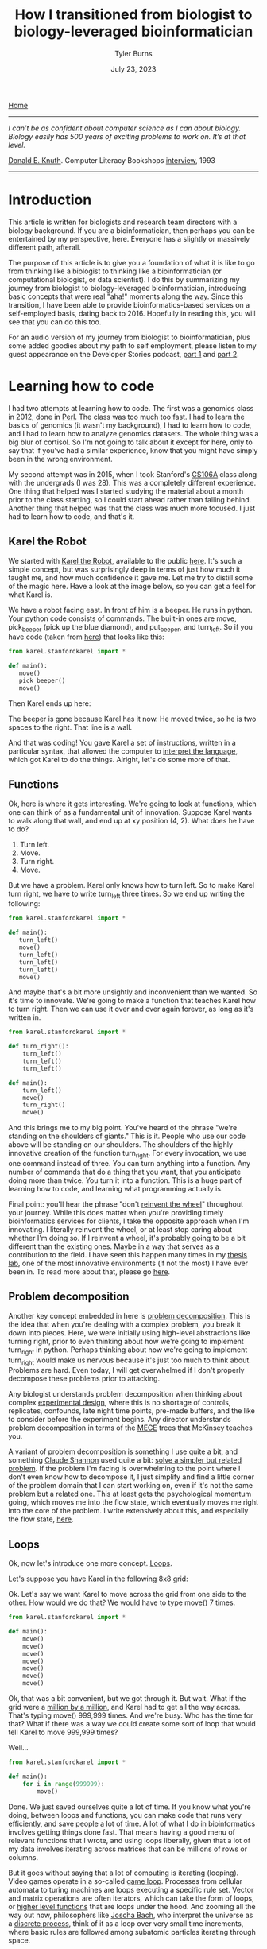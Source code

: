 #+Title: How I transitioned from biologist to biology-leveraged bioinformatician
#+Author: Tyler Burns
#+Date: July 23, 2023

[[./index.html][Home]]

-----
/I can’t be as confident about computer science as I can about biology. Biology easily has 500 years of exciting problems to work on. It’s at that level./

[[https://en.wikipedia.org/wiki/Donald_Knuth][Donald E. Knuth]]. Computer Literacy Bookshops [[http://www.literateprogramming.com/clb93.html][interview]], 1993
-----

* Introduction

This article is written for biologists and research team directors with a biology background. If you are a bioinformatician, then perhaps you can be entertained by my perspective, here. Everyone has a slightly or massively different path, afterall.

The purpose of this article is to give you a foundation of what it is like to go from thinking like a biologist to thinking like a bioinformatician (or computational biologist, or data scientist). I do this by summarizing my journey from biologist to biology-leveraged bioinformatician, introducing basic concepts that were real "aha!" moments along the way. Since this transition, I have been able to provide bioinformatics-based services on a self-employed basis, dating back to 2016. Hopefully in reading this, you will see that you can do this too.

For an audio version of my journey from biologist to bioinformatician, plus some added goodies about my path to self employment, please listen to my guest appearance on the Developer Stories podcast, [[https://rseng.github.io/devstories/2023/tyler-burns-part-1/][part 1]] and [[https://rseng.github.io/devstories/2023/tyler-burns-part-2/][part 2]].

* Learning how to code

I had two attempts at learning how to code. The first was a genomics class in 2012, done in [[https://xkcd.com/224/][Perl]]. The class was too much too fast. I had to learn the basics of genomics (it wasn't my background), I had to learn how to code, and I had to learn how to analyze genomics datasets. The whole thing was a big blur of cortisol. So I'm not going to talk about it except for here, only to say that if you've had a similar experience, know that you might have simply been in the wrong environment.

My second attempt was in 2015, when I took Stanford's [[https://web.stanford.edu/class/cs106a/][CS106A]] class along with the undergrads (I was 28). This was a completely different experience. One thing that helped was I started studying the material about a month prior to the class starting, so I could start ahead rather than falling behind. Another thing that helped was that the class was much more focused. I just had to learn how to code, and that's it.

** Karel the Robot

We started with [[https://en.wikipedia.org/wiki/Karel_(programming_language)][Karel the Robot]], available to the public [[https://compedu.stanford.edu/karel-reader/docs/python/en/chapter1.html][here]]. It's such a simple concept, but was surprisingly deep in terms of just how much it taught me, and how much confidence it gave me. Let me try to distill some of the magic here. Have a look at the image below, so you can get a feel for what Karel is.

#+attr_html: :width 500px
[[file:images/karel1.png]]

We have a robot facing east. In front of him is a beeper. He runs in python. Your python code consists of commands. The built-in ones are move, pick_beeper (pick up the blue diamond), and put_beeper, and turn_left. So if you have code (taken from [[https://compedu.stanford.edu/karel-reader/docs/python/en/chapter2.html][here]]) that looks like this:

#+begin_src python
from karel.stanfordkarel import *

def main():
   move()
   pick_beeper()
   move()
#+end_src

Then Karel ends up here:

#+attr_html: :width 500px
[[file:images/karel2.png]]

The beeper is gone because Karel has it now. He moved twice, so he is two spaces to the right. That line is a wall.

And that was coding! You gave Karel a set of instructions, written in a particular syntax, that allowed the computer to [[https://en.wikipedia.org/wiki/Interpreter_(computing)][interpret the language]], which got Karel to do the things. Alright, let's do some more of that.

** Functions

Ok, here is where it gets interesting. We're going to look at functions, which one can think of as a fundamental unit of innovation. Suppose Karel wants to walk along that wall, and end up at xy position (4, 2). What does he have to do?

1. Turn left.
2. Move.
3. Turn right.
4. Move.

But we have a problem. Karel only knows how to turn left. So to make Karel turn right, we have to write turn_left three times. So we end up writing the following:

#+begin_src python
from karel.stanfordkarel import *

def main():
   turn_left()
   move()
   turn_left()
   turn_left()
   turn_left()
   move()
#+end_src

And maybe that's a bit more unsightly and inconvenient than we wanted. So it's time to innovate. We're going to make a function that teaches Karel how to turn right. Then we can use it over and over again forever, as long as it's written in.

#+begin_src python
from karel.stanfordkarel import *

def turn_right():
    turn_left()
    turn_left()
    turn_left()

def main():
    turn_left()
    move()
    turn_right()
    move()
#+end_src

And this brings me to my big point. You've heard of the phrase "we're standing on the shoulders of giants." This is it. People who use our code above will be standing on our shoulders. The shoulders of the highly innovative creation of the function turn_right. For every invocation, we use one command instead of three. You can turn anything into a function. Any number of commands that do a thing that you want, that you anticipate doing more than twice. You turn it into a function. This is a huge part of learning how to code, and learning what programming actually is.

Final point: you'll hear the phrase "don't [[https://en.wikipedia.org/wiki/Reinventing_the_wheel][reinvent the wheel]]" throughout your journey. While this does matter when you're providing timely bioinformatics services for clients, I take the opposite approach when I'm innovating. I literally reinvent the wheel, or at least stop caring about whether I'm doing so. If I reinvent a wheel, it's probably going to be a bit different than the existing ones. Maybe in a way that serves as a contribution to the field. I have seen this happen many times in my [[http://web.stanford.edu/group/nolan/][thesis lab]], one of the most innovative environments (if not the most) I have ever been in. To read more about that, please go [[https://tjburns08.github.io/how_to_solve_problems.html][here]].

** Problem decomposition

Another key concept embedded in here is [[https://en.wikipedia.org/wiki/Decomposition_(computer_science)][problem decomposition]]. This is the idea that when you're dealing with a complex problem, you break it down into pieces. Here, we were initially using high-level abstractions like turning right, prior to even thinking about how we're going to implement turn_right in python. Perhaps thinking about how we're going to implement turn_right would make us nervous because it's just too much to think about. Problems are hard. Even today, I will get overwhelmed if I don't properly decompose these problems prior to attacking.

Any biologist understands problem decomposition when thinking about complex [[https://en.wikipedia.org/wiki/Design_of_experiments][experimental design]], where this is no shortage of controls, replicates, confounds, late night time points, pre-made buffers, and the like to consider before the experiment begins. Any director understands problem decomposition in terms of the [[https://www.mbacrystalball.com/blog/strategy/mece-framework/][MECE]] trees that McKinsey teaches you.

A variant of problem decomposition is something I use quite a bit, and something [[https://en.wikipedia.org/wiki/Claude_Shannon][Claude Shannon]] used quite a bit: [[https://www.youtube.com/watch?v=neA0NJNUEfM][solve a simpler but related problem]]. If the problem I'm facing is overwhelming to the point where I don't even know how to decompose it, I just simplify and find a little corner of the problem domain that I can start working on, even if it's not the same problem but a related one. This at least gets the psychological momentum going, which moves me into the flow state, which eventually moves me right into the core of the problem. I write extensively about this, and especially the flow state, [[https://tjburns08.github.io/tao_of_problem_solving.html][here]].

** Loops

Ok, now let's introduce one more concept. [[https://en.wikipedia.org/wiki/Control_flow#Loops][Loops]].

Let's suppose you have Karel in the following 8x8 grid:

#+attr_html: :width 500px
[[file:images/karel4.png]]

Ok. Let's say we want Karel to move across the grid from one side to the other. How would we do that? We would have to type move() 7 times.

#+begin_src python
from karel.stanfordkarel import *

def main():
    move()
    move()
    move()
    move()
    move()
    move()
    move()
#+end_src

Ok, that was a bit convenient, but we got through it. But wait. What if the grid were a [[https://en.wikipedia.org/wiki/Hashlife][million by a million]], and Karel had to get all the way across. That's typing move() 999,999 times. And we're busy. Who has the time for that? What if there was a way we could create some sort of loop that would tell Karel to move 999,999 times?

Well...

#+begin_src python
from karel.stanfordkarel import *

def main():
    for i in range(999999):
        move()
#+end_src

Done. We just saved ourselves quite a lot of time. If you know what you're doing, between loops and functions, you can make code that runs very efficiently, and save people a lot of time. A lot of what I do in bioinformatics involves getting things done fast. That means having a good menu of relevant functions that I wrote, and using loops liberally, given that a lot of my data involves iterating across matrices that can be millions of rows or columns.

But it goes without saying that a lot of computing is iterating (looping). Video games operate in a so-called [[https://en.wikipedia.org/wiki/Video_game_programming][game loop]]. Processes from cellular automata to turing machines are loops executing a specific rule set. Vector and matrix operations are often iterators, which can take the form of loops, or [[http://adv-r.had.co.nz/Functionals.html][higher level functions]] that are loops under the hood. And zooming all the way out now, philosophers like [[https://www.youtube.com/watch?v=P-2P3MSZrBM][Joscha Bach]], who interpret the universe as a [[https://en.wikipedia.org/wiki/Digital_physics][discrete process]], think of it as a loop over very small time increments, where basic rules are followed among subatomic particles iterating through space.

Ok, I'll stop here, as going further is beside the point (as much as I'd enjoy doing so). What matters is you're giving the computer a menu of instructions. The computer will inerpret what you do literally. When things are inconvenient, you create new functions or use things like loops to allow fewer lines of code to do more things.

I encourage you to play around with Karel the Robot. I did so for 3 weeks in CS106A, and I had the foundation to get through the rest of the class without hitting any fundamental road blocks. Because all the building blocks were there for me to build off of. It was a huge time commitment, but it was more than doable. It was immensely enjoyable and empowering. It's hard to describe the feeling of being able to literaly program anything you want on the computer, and having the confidence that you could learn whatever you don't know, to get the thing done. The digital world becomes your oyster.

** On languages

I remember having the misconception that after learning my first programming language, the next one would be just as hard and take just as long. This is not true. When you learn python, learning R will simply be a matter of learning the syntax and learning the specific quirks of the language itself. This is because within python, and within Karel, you will have learned many of the core concepts in computer science. These concepts are used in every language, in higher and lower level abstractions. It will be work to learn a new programming language, but it won't be like learning German after learning Spanish (I speak from literal experience).

The next section, on mass cytometry analysis, initially involved [[https://en.wikipedia.org/wiki/MATLAB][MATLAB]], and then moved more toward [[https://en.wikipedia.org/wiki/R_(programming_language)][R]]. But if you know python, you'd be able to at least read the code and get what's going on. And on that note: please write code as if others are going to read it when you're not there. This will save many people headache down the line, including future version of yourself reading code you wrote however many years ago

* Mass cytometry and the first principles of bioinformatics

Let's talk about [[https://en.wikipedia.org/wiki/Mass_cytometry][mass cytometry]], also known as CyTOF. This was a tool developed in the late 2000s by Scott Tanner at University of Toronto, but whose potential was fully realized by [[https://www.youtube.com/watch?v=uTCc2-1tbBQ][Garry Nolan]], my thesis advisor. The landmark [[https://pubmed.ncbi.nlm.nih.gov/21551058/][mass cytometry for immunology]] paper came out in 2011, and I joined the lab in 2012. The technology was still new, and there were no best practices for analyzing this type of data in biology aside from those developed by the lab and its collaborators.

What does this /feel/ like? It felt like the world was our oyster. Whatever it is, try it! Imagine that all the stuff you do with Karel the Robot above is completely new, and you're one of the few people in the world who have played around with Karel the Robot, and all the stuff you do with Karel is highly relevant to BioPharma. What would you do in such an environment?

Try things!

Unlike single-cell sequencing frameworks like [[https://satijalab.org/seurat/][Seurat]], we were dealing with the raw data matrices. A typical CyTOF dataset was not a high-level object. It looked something like this:

#+attr_html: :width 800px
[[file:images/cytof_matrix.png]]

Somehow, this had to get converted into something that was human-readable. One of the critical aspects of CyTOF analysis back then, that still shows now, is that it was highly visual. Why? One reason is because data visualization allows bioinformaticians and biologists to properly communicate, and for scientists to properly [[https://www.youtube.com/watch?v=7Rt8sgt7gNE][communicate with non-scientists]]. Another reason is visualizing everything provides plenty of opportunity to run sanity checks. Does the output make sense?

Biologists, this is where [[https://www.youtube.com/watch?v=AVsfIU3zpvM&t=210s][you will shine]]. CyTOF then and now, along with single-cell sequencing and high-dimensional imaging datasets that are taking off now, require the eyes of people who know biology deeply. Let me show you what I mean.

If we roll the clock back to 2011, one of the images that arguably sold the immunology community on the utility of CyTOF was this:

#+attr_html: :width 800px
[[file:images/spade_trees.png]]

Ok, let's unpack what this is. This is mouse bone marrow data run through what is called SPADE, and it's from [[https://www.nature.com/articles/nbt.1991][this paper]], from a collaboration between the labs of Garry Nolan and Sylvia Plevritis (one of my thesis committee members and an awesome person).

The spots you're seeing are so-called "clusters." These are clumps of cells that are grouped together. Then these clusters are strung together algorithmically into what's called a [[https://en.wikipedia.org/wiki/Minimum_spanning_tree][minimum spanning tree]]. Ok, but putting our biology hats on, what we see is a classic [[https://en.wikipedia.org/wiki/Haematopoiesis][hematopoietic tree]]. But this data was constructed algorithmically, using CyTOF bone marrow data as input. There was no biologist building the tree.

In other words, the right algorithm applied to the right data from the right technology was able to recapitulate decades of research in a single go. Contrary to popular belief, Garry Nolan didn't "invent" the CyTOF. Rather, he had the acumen to see that such a technology and the proper data analysis would be able to have such an impact on the immunology community. This was borne, at least in part, out of having both a deep immunology background and a deep bioinformatics background, along with the drive to take action. In other words, I think you can develop this acumen too, and this is a large part of my motivation to write this article for all of you.

Acumen and all, you can imagine what was going through the minds of the immunologists at the major cytometry conference CYTO 2012 in Leipzig, Germany (I was in the audience) when Garry, the keynote speaker, was showing these images to a packed audience. What will this reveal about immunological diseases? Cancer? What will it show with /my/ stuff? The future was full of possibility[1].

Again, it was so new that literally you could do anything with it, and it would be new. On the bioinformatics side, there were no R and python CyTOF libraries or any of that. Just the bioinformaticians (I wasn't one yet), working closely with the biologists (me at the time). If you're ok with this, it's exciting. If you're used to high-level frameworks and well-established best practices, this can be stressful. I enjoy this type of work, so if I go to an environemnt where people don't enjoy this type of work, then [[https://tjburns08.github.io/enjoyment_arbitrage.html][I can get paid to do what I love]].

Why am I lingering so much on this? Because when you're using modern frameworks like Seurat, or some of the new CyTOF frameworks like [[https://www.nature.com/articles/s42003-019-0415-5][diffcyt]] or [[https://immunedynamics.io/spectre/][SPECTRE]], I would encorage you to peel as much of it back as possible and play around with the innards. If you do it like this, weird bugs that come from lower levels of abstraction won't bother you so much. I can't imagine learning bioinformatics at the depth I did without having one that.

Want an example? Consider [[https://tjburns08.github.io/scrna_seq_piepline_pbmc_3k.html][my version]] of the [[https://satijalab.org/seurat/articles/pbmc3k_tutorial.html][PBMC 3k]] vignette from Seurat. In there, I go through many of the major commands, and try to build each one up myself. Want an example of bioinformatics done without any major frameworks? Have a look at this CyTOF analysis [[https://tjburns08.github.io/cytof_pipeline_one_file.html][vignette]] I wrote. What happens when you operate closer to the metal for long enough? You find [[http://www.catb.org/~esr/faqs/hacker-howto.html][hacks]] that can take you in a new direction. Have a look at how I [[https://tjburns08.github.io/run_cytof_with_seurat.html][tricked Seurat]] to analyze CyTOF data.

What's my point here? Try to operate from first principles as much as you can. Even if you're using high-level abstractions, understand what's going on under the hood. This will slow you down intially, but will greatly benefit you down the line. There are all kinds of issues you run into when you encounter "real world" data, that will rely on how well you understand the fundamental concepts. Furthermore, you will have to rely on first principles if you are analyzing data from any new methods that are being developed or utilized in your research.

What if you're a biologist who is not going to go deep into the weeds? Understand the concepts at a level where you can get some intuition. One example is a [[https://www.linkedin.com/feed/update/urn:li:activity:7085200486697443330/][LinkedIn post]] that I made a while back, where I warn biologists and research team leaders to watch out for single-cell sequencing data that hasn't been integrated. I made this post after I came across this exact thing with one of my clients. They didn't see it, and their collaborators didn't see it. And /the reviewers of the paper/ didn't see it. This led me to understand what is really needed here: intuition.

Bioinformaticians, biologists, and research team leaders need to be able to look at an analyzed dataset and say "no...that doesn't look right." How do you get to the level where you have a spidey-sense around bioinformatics? Again, by understanding your corner of biology, bioinformatics, and their relationship as deep as you can.

* Summary and conclusions

To learn bioinformatics, you have to learn the basics of code. Luckily, programs like Karel the Robot can teach you the core concepts in a matter of weeks. A basic class like Stanford's CS106A will give you this and more. You can find old [[https://www.youtube.com/watch?v=KkMDCCdjyW8&list=PL84A56BC7F4A1F852][lectures on YouTube]] that are perfectly relevant today (though they are in Java, the core concepts are the same). If you don't plan to actually code, you should at least learn it to the point where you can run scripts if you're a biologist, or effectively communicate to comp bio teams if you're a biologist or a research team leader.

To learn bioinformatics, you need to understand whatever you're doing as close to first principles as possible. You might be working with a sophisticated framework where you don't need to deal with the innards of whatever it is. If that's the case, I am arguing here that it would still help to understand as much of what's going on there as possible, even if it initially slows you down.

Finally, I'm betting that your strong biology background, your understanding of computer science, and your understanding of bioinformatic tools, and your ability to effectively communicate with bioinformaticians will give you a gut instinct that few actually have. A gut instinct that could very well save you and your team from all kinds of issues down the line, and lead to both high quality science and groundbreaking innovations. Remember, I've seen this first hand.

Best of luck!

-----

Footnotes:

[1] I remember feeling like the cures for cancer and major immunological diseases were right around the corner. But of course, it's more than ten years out and we have a long way to go. Why? Because with every new innovation (high-dimensional imaging is all the rage at the time of writing), we remember that biology is [[https://tjburns08.github.io/its_more_complicated_than_that.html][complicated]].
